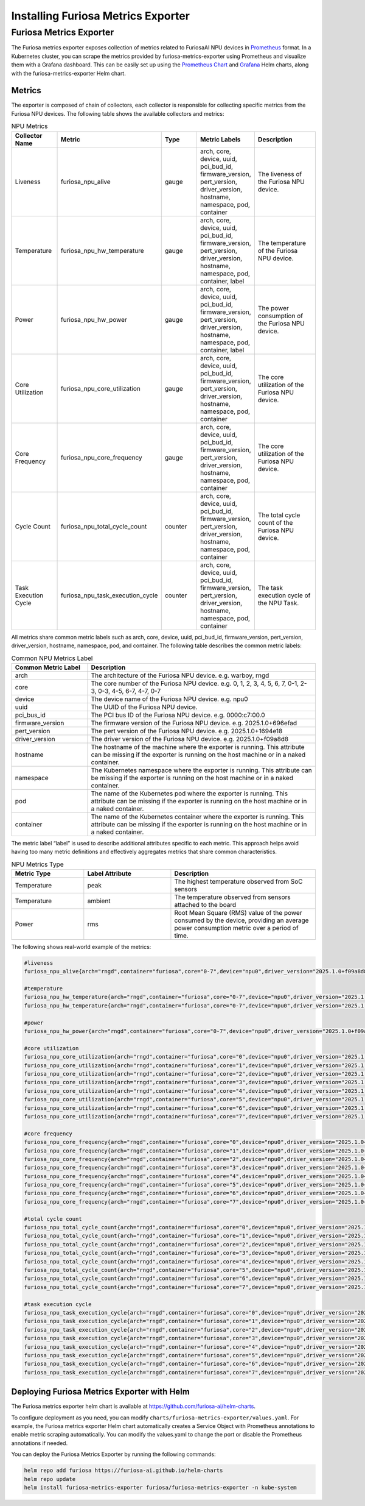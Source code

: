 .. _MetricsExporter:

###################################
Installing Furiosa Metrics Exporter
###################################


Furiosa Metrics Exporter
================================================================
The Furiosa metrics exporter exposes collection of metrics related to
FuriosaAI NPU devices in `Prometheus <https://prometheus.io/>`_ format.
In a Kubernetes cluster, you can scrape the metrics provided by furiosa-metrics-exporter
using Prometheus and visualize them with a Grafana dashboard.
This can be easily set up using the `Prometheus Chart <https://github.com/prometheus-community/helm-charts/tree/main/charts/prometheus>`_
and `Grafana <https://github.com/grafana/helm-charts/tree/main/charts/grafana>`_
Helm charts, along with the furiosa-metrics-exporter Helm chart.


Metrics
-----------------------------------
The exporter is composed of chain of collectors, each collector is responsible
for collecting specific metrics from the Furiosa NPU devices.
The following table shows the available collectors and metrics:


.. list-table:: NPU Metrics
   :align: center
   :widths: 100 100 100 100 200
   :header-rows: 1

   * - Collector Name
     - Metric
     - Type
     - Metric Labels
     - Description
   * - Liveness
     - furiosa_npu_alive
     - gauge
     - arch, core, device, uuid, pci_bud_id, firmware_version, pert_version, driver_version, hostname, namespace, pod, container
     - The liveness of the Furiosa NPU device.
   * - Temperature
     - furiosa_npu_hw_temperature
     - gauge
     - arch, core, device, uuid, pci_bud_id, firmware_version, pert_version, driver_version, hostname, namespace, pod, container, label
     - The temperature of the Furiosa NPU device.
   * - Power
     - furiosa_npu_hw_power
     - gauge
     - arch, core, device, uuid, pci_bud_id, firmware_version, pert_version, driver_version, hostname, namespace, pod, container, label
     - The power consumption of the Furiosa NPU device.
   * - Core Utilization
     - furiosa_npu_core_utilization
     - gauge
     - arch, core, device, uuid, pci_bud_id, firmware_version, pert_version, driver_version, hostname, namespace, pod, container
     - The core utilization of the Furiosa NPU device.
   * - Core Frequency
     - furiosa_npu_core_frequency
     - gauge
     - arch, core, device, uuid, pci_bud_id, firmware_version, pert_version, driver_version, hostname, namespace, pod, container
     - The core utilization of the Furiosa NPU device.
   * - Cycle Count
     - furiosa_npu_total_cycle_count
     - counter
     - arch, core, device, uuid, pci_bud_id, firmware_version, pert_version, driver_version, hostname, namespace, pod, container
     - The total cycle count of the Furiosa NPU device.
   * - Task Execution Cycle
     - furiosa_npu_task_execution_cycle
     - counter
     - arch, core, device, uuid, pci_bud_id, firmware_version, pert_version, driver_version, hostname, namespace, pod, container
     - The task execution cycle of the NPU Task.

All metrics share common metric labels such as arch, core, device, uuid, pci_bud_id, firmware_version, pert_version, driver_version, hostname, namespace, pod, and container.
The following table describes the common metric labels:

.. list-table:: Common NPU Metrics Label
   :align: center
   :widths: 100 300
   :header-rows: 1

   * - Common Metric Label
     - Description
   * - arch
     - The architecture of the Furiosa NPU device. e.g. warboy, rngd
   * - core
     - The core number of the Furiosa NPU device. e.g. 0, 1, 2, 3, 4, 5, 6, 7, 0-1, 2-3, 0-3, 4-5, 6-7, 4-7, 0-7
   * - device
     - The device name of the Furiosa NPU device. e.g. npu0
   * - uuid
     - The UUID of the Furiosa NPU device.
   * - pci_bus_id
     - The PCI bus ID of the Furiosa NPU device. e.g. 0000:c7:00.0
   * - firmware_version
     - The firmware version of the Furiosa NPU device. e.g. 2025.1.0+696efad
   * - pert_version
     - The pert version of the Furiosa NPU device. e.g. 2025.1.0+1694e18
   * - driver_version
     - The driver version of the Furiosa NPU device. e.g. 2025.1.0+f09a8d8
   * - hostname
     - The hostname of the machine where the exporter is running. This attribute can be missing if the exporter is running on the host machine or in a naked container.
   * - namespace
     - The Kubernetes namespace where the exporter is running. This attribute can be missing if the exporter is running on the host machine or in a naked container.
   * - pod
     - The name of the Kubernetes pod where the exporter is running. This attribute can be missing if the exporter is running on the host machine or in a naked container.
   * - container
     - The name of the Kubernetes container where the exporter is running. This attribute can be missing if the exporter is running on the host machine or in a naked container.

The metric label “label” is used to describe additional attributes specific to each metric.
This approach helps avoid having too many metric definitions and effectively aggregates metrics that share common characteristics.

.. list-table:: NPU Metrics Type
   :align: center
   :widths: 100 120 200
   :header-rows: 1

   * - Metric Type
     - Label Attribute
     - Description
   * - Temperature
     - peak
     - The highest temperature observed from SoC sensors
   * - Temperature
     - ambient
     - The temperature observed from sensors attached to the board
   * - Power
     - rms
     - Root Mean Square (RMS) value of the power consumed by the device, providing an average power consumption metric over a period of time.


The following shows real-world example of the metrics:

.. code-block:: sh

  #liveness
  furiosa_npu_alive{arch="rngd",container="furiosa",core="0-7",device="npu0",driver_version="2025.1.0+f09a8d8",firmware_version="2025.1.0+696efad",hostname="cntk002",namespace="default",pci_bus_id="0000:c7:00.0",pert_version="2025.1.0+1694e18",pod="furiosa",uuid="09512C86-0702-4303-8F40-474746474A40"} 1

  #temperature
  furiosa_npu_hw_temperature{arch="rngd",container="furiosa",core="0-7",device="npu0",driver_version="2025.1.0+f09a8d8",firmware_version="2025.1.0+696efad",hostname="cntk002",label="ambient",namespace="default",pci_bus_id="0000:c7:00.0",pert_version="2025.1.0+1694e18",pod="furiosa",uuid="09512C86-0702-4303-8F40-474746474A40"} 52
  furiosa_npu_hw_temperature{arch="rngd",container="furiosa",core="0-7",device="npu0",driver_version="2025.1.0+f09a8d8",firmware_version="2025.1.0+696efad",hostname="cntk002",label="peak",namespace="default",pci_bus_id="0000:c7:00.0",pert_version="2025.1.0+1694e18",pod="furiosa",uuid="09512C86-0702-4303-8F40-474746474A40"} 67.756

  #power
  furiosa_npu_hw_power{arch="rngd",container="furiosa",core="0-7",device="npu0",driver_version="2025.1.0+f09a8d8",firmware_version="2025.1.0+696efad",hostname="cntk002",label="rms",namespace="default",pci_bus_id="0000:c7:00.0",pert_version="2025.1.0+1694e18",pod="furiosa",uuid="09512C86-0702-4303-8F40-474746474A40"} 50

  #core utilization
  furiosa_npu_core_utilization{arch="rngd",container="furiosa",core="0",device="npu0",driver_version="2025.1.0+f09a8d8",firmware_version="2025.1.0+696efad",hostname="cntk002",namespace="default",pci_bus_id="0000:c7:00.0",pert_version="2025.1.0+1694e18",pod="furiosa",uuid="09512C86-0702-4303-8F40-474746474A40"} 99.68363645361265
  furiosa_npu_core_utilization{arch="rngd",container="furiosa",core="1",device="npu0",driver_version="2025.1.0+f09a8d8",firmware_version="2025.1.0+696efad",hostname="cntk002",namespace="default",pci_bus_id="0000:c7:00.0",pert_version="2025.1.0+1694e18",pod="furiosa",uuid="09512C86-0702-4303-8F40-474746474A40"} 99.68363645361265
  furiosa_npu_core_utilization{arch="rngd",container="furiosa",core="2",device="npu0",driver_version="2025.1.0+f09a8d8",firmware_version="2025.1.0+696efad",hostname="cntk002",namespace="default",pci_bus_id="0000:c7:00.0",pert_version="2025.1.0+1694e18",pod="furiosa",uuid="09512C86-0702-4303-8F40-474746474A40"} 99.68363645361265
  furiosa_npu_core_utilization{arch="rngd",container="furiosa",core="3",device="npu0",driver_version="2025.1.0+f09a8d8",firmware_version="2025.1.0+696efad",hostname="cntk002",namespace="default",pci_bus_id="0000:c7:00.0",pert_version="2025.1.0+1694e18",pod="furiosa",uuid="09512C86-0702-4303-8F40-474746474A40"} 99.68363645361265
  furiosa_npu_core_utilization{arch="rngd",container="furiosa",core="4",device="npu0",driver_version="2025.1.0+f09a8d8",firmware_version="2025.1.0+696efad",hostname="cntk002",namespace="default",pci_bus_id="0000:c7:00.0",pert_version="2025.1.0+1694e18",pod="furiosa",uuid="09512C86-0702-4303-8F40-474746474A40"} 99.6826341187199
  furiosa_npu_core_utilization{arch="rngd",container="furiosa",core="5",device="npu0",driver_version="2025.1.0+f09a8d8",firmware_version="2025.1.0+696efad",hostname="cntk002",namespace="default",pci_bus_id="0000:c7:00.0",pert_version="2025.1.0+1694e18",pod="furiosa",uuid="09512C86-0702-4303-8F40-474746474A40"} 99.6826341187199
  furiosa_npu_core_utilization{arch="rngd",container="furiosa",core="6",device="npu0",driver_version="2025.1.0+f09a8d8",firmware_version="2025.1.0+696efad",hostname="cntk002",namespace="default",pci_bus_id="0000:c7:00.0",pert_version="2025.1.0+1694e18",pod="furiosa",uuid="09512C86-0702-4303-8F40-474746474A40"} 99.6826341187199
  furiosa_npu_core_utilization{arch="rngd",container="furiosa",core="7",device="npu0",driver_version="2025.1.0+f09a8d8",firmware_version="2025.1.0+696efad",hostname="cntk002",namespace="default",pci_bus_id="0000:c7:00.0",pert_version="2025.1.0+1694e18",pod="furiosa",uuid="09512C86-0702-4303-8F40-474746474A40"} 99.6826341187199

  #core frequency
  furiosa_npu_core_frequency{arch="rngd",container="furiosa",core="0",device="npu0",driver_version="2025.1.0+f09a8d8",firmware_version="2025.1.0+696efad",hostname="cntk002",namespace="default",pci_bus_id="0000:c7:00.0",pert_version="2025.1.0+1694e18",pod="furiosa",uuid="09512C86-0702-4303-8F40-474746474A40"} 1750
  furiosa_npu_core_frequency{arch="rngd",container="furiosa",core="1",device="npu0",driver_version="2025.1.0+f09a8d8",firmware_version="2025.1.0+696efad",hostname="cntk002",namespace="default",pci_bus_id="0000:c7:00.0",pert_version="2025.1.0+1694e18",pod="furiosa",uuid="09512C86-0702-4303-8F40-474746474A40"} 1750
  furiosa_npu_core_frequency{arch="rngd",container="furiosa",core="2",device="npu0",driver_version="2025.1.0+f09a8d8",firmware_version="2025.1.0+696efad",hostname="cntk002",namespace="default",pci_bus_id="0000:c7:00.0",pert_version="2025.1.0+1694e18",pod="furiosa",uuid="09512C86-0702-4303-8F40-474746474A40"} 1750
  furiosa_npu_core_frequency{arch="rngd",container="furiosa",core="3",device="npu0",driver_version="2025.1.0+f09a8d8",firmware_version="2025.1.0+696efad",hostname="cntk002",namespace="default",pci_bus_id="0000:c7:00.0",pert_version="2025.1.0+1694e18",pod="furiosa",uuid="09512C86-0702-4303-8F40-474746474A40"} 1750
  furiosa_npu_core_frequency{arch="rngd",container="furiosa",core="4",device="npu0",driver_version="2025.1.0+f09a8d8",firmware_version="2025.1.0+696efad",hostname="cntk002",namespace="default",pci_bus_id="0000:c7:00.0",pert_version="2025.1.0+1694e18",pod="furiosa",uuid="09512C86-0702-4303-8F40-474746474A40"} 1750
  furiosa_npu_core_frequency{arch="rngd",container="furiosa",core="5",device="npu0",driver_version="2025.1.0+f09a8d8",firmware_version="2025.1.0+696efad",hostname="cntk002",namespace="default",pci_bus_id="0000:c7:00.0",pert_version="2025.1.0+1694e18",pod="furiosa",uuid="09512C86-0702-4303-8F40-474746474A40"} 1750
  furiosa_npu_core_frequency{arch="rngd",container="furiosa",core="6",device="npu0",driver_version="2025.1.0+f09a8d8",firmware_version="2025.1.0+696efad",hostname="cntk002",namespace="default",pci_bus_id="0000:c7:00.0",pert_version="2025.1.0+1694e18",pod="furiosa",uuid="09512C86-0702-4303-8F40-474746474A40"} 1750
  furiosa_npu_core_frequency{arch="rngd",container="furiosa",core="7",device="npu0",driver_version="2025.1.0+f09a8d8",firmware_version="2025.1.0+696efad",hostname="cntk002",namespace="default",pci_bus_id="0000:c7:00.0",pert_version="2025.1.0+1694e18",pod="furiosa",uuid="09512C86-0702-4303-8F40-474746474A40"} 1750

  #total cycle count
  furiosa_npu_total_cycle_count{arch="rngd",container="furiosa",core="0",device="npu0",driver_version="2025.1.0+f09a8d8",firmware_version="2025.1.0+696efad",hostname="cntk002",namespace="default",pci_bus_id="0000:c7:00.0",pert_version="2025.1.0+1694e18",pod="furiosa",uuid="09512C86-0702-4303-8F40-474746474A40"} 1.7242541456e+10
  furiosa_npu_total_cycle_count{arch="rngd",container="furiosa",core="1",device="npu0",driver_version="2025.1.0+f09a8d8",firmware_version="2025.1.0+696efad",hostname="cntk002",namespace="default",pci_bus_id="0000:c7:00.0",pert_version="2025.1.0+1694e18",pod="furiosa",uuid="09512C86-0702-4303-8F40-474746474A40"} 1.7242541456e+10
  furiosa_npu_total_cycle_count{arch="rngd",container="furiosa",core="2",device="npu0",driver_version="2025.1.0+f09a8d8",firmware_version="2025.1.0+696efad",hostname="cntk002",namespace="default",pci_bus_id="0000:c7:00.0",pert_version="2025.1.0+1694e18",pod="furiosa",uuid="09512C86-0702-4303-8F40-474746474A40"} 1.7242541456e+10
  furiosa_npu_total_cycle_count{arch="rngd",container="furiosa",core="3",device="npu0",driver_version="2025.1.0+f09a8d8",firmware_version="2025.1.0+696efad",hostname="cntk002",namespace="default",pci_bus_id="0000:c7:00.0",pert_version="2025.1.0+1694e18",pod="furiosa",uuid="09512C86-0702-4303-8F40-474746474A40"} 1.7242541456e+10
  furiosa_npu_total_cycle_count{arch="rngd",container="furiosa",core="4",device="npu0",driver_version="2025.1.0+f09a8d8",firmware_version="2025.1.0+696efad",hostname="cntk002",namespace="default",pci_bus_id="0000:c7:00.0",pert_version="2025.1.0+1694e18",pod="furiosa",uuid="09512C86-0702-4303-8F40-474746474A40"} 1.7175902913e+10
  furiosa_npu_total_cycle_count{arch="rngd",container="furiosa",core="5",device="npu0",driver_version="2025.1.0+f09a8d8",firmware_version="2025.1.0+696efad",hostname="cntk002",namespace="default",pci_bus_id="0000:c7:00.0",pert_version="2025.1.0+1694e18",pod="furiosa",uuid="09512C86-0702-4303-8F40-474746474A40"} 1.7175902913e+10
  furiosa_npu_total_cycle_count{arch="rngd",container="furiosa",core="6",device="npu0",driver_version="2025.1.0+f09a8d8",firmware_version="2025.1.0+696efad",hostname="cntk002",namespace="default",pci_bus_id="0000:c7:00.0",pert_version="2025.1.0+1694e18",pod="furiosa",uuid="09512C86-0702-4303-8F40-474746474A40"} 1.7175902913e+10
  furiosa_npu_total_cycle_count{arch="rngd",container="furiosa",core="7",device="npu0",driver_version="2025.1.0+f09a8d8",firmware_version="2025.1.0+696efad",hostname="cntk002",namespace="default",pci_bus_id="0000:c7:00.0",pert_version="2025.1.0+1694e18",pod="furiosa",uuid="09512C86-0702-4303-8F40-474746474A40"} 1.7175902913e+10

  #task execution cycle
  furiosa_npu_task_execution_cycle{arch="rngd",container="furiosa",core="0",device="npu0",driver_version="2025.1.0+f09a8d8",firmware_version="2025.1.0+696efad",hostname="cntk002",namespace="default",pci_bus_id="0000:c7:00.0",pert_version="2025.1.0+1694e18",pod="furiosa",uuid="09512C86-0702-4303-8F40-474746474A40"} 5.686392711e+09
  furiosa_npu_task_execution_cycle{arch="rngd",container="furiosa",core="1",device="npu0",driver_version="2025.1.0+f09a8d8",firmware_version="2025.1.0+696efad",hostname="cntk002",namespace="default",pci_bus_id="0000:c7:00.0",pert_version="2025.1.0+1694e18",pod="furiosa",uuid="09512C86-0702-4303-8F40-474746474A40"} 5.686392711e+09
  furiosa_npu_task_execution_cycle{arch="rngd",container="furiosa",core="2",device="npu0",driver_version="2025.1.0+f09a8d8",firmware_version="2025.1.0+696efad",hostname="cntk002",namespace="default",pci_bus_id="0000:c7:00.0",pert_version="2025.1.0+1694e18",pod="furiosa",uuid="09512C86-0702-4303-8F40-474746474A40"} 5.686392711e+09
  furiosa_npu_task_execution_cycle{arch="rngd",container="furiosa",core="3",device="npu0",driver_version="2025.1.0+f09a8d8",firmware_version="2025.1.0+696efad",hostname="cntk002",namespace="default",pci_bus_id="0000:c7:00.0",pert_version="2025.1.0+1694e18",pod="furiosa",uuid="09512C86-0702-4303-8F40-474746474A40"} 5.686392711e+09
  furiosa_npu_task_execution_cycle{arch="rngd",container="furiosa",core="4",device="npu0",driver_version="2025.1.0+f09a8d8",firmware_version="2025.1.0+696efad",hostname="cntk002",namespace="default",pci_bus_id="0000:c7:00.0",pert_version="2025.1.0+1694e18",pod="furiosa",uuid="09512C86-0702-4303-8F40-474746474A40"} 5.685170235e+09
  furiosa_npu_task_execution_cycle{arch="rngd",container="furiosa",core="5",device="npu0",driver_version="2025.1.0+f09a8d8",firmware_version="2025.1.0+696efad",hostname="cntk002",namespace="default",pci_bus_id="0000:c7:00.0",pert_version="2025.1.0+1694e18",pod="furiosa",uuid="09512C86-0702-4303-8F40-474746474A40"} 5.685170235e+09
  furiosa_npu_task_execution_cycle{arch="rngd",container="furiosa",core="6",device="npu0",driver_version="2025.1.0+f09a8d8",firmware_version="2025.1.0+696efad",hostname="cntk002",namespace="default",pci_bus_id="0000:c7:00.0",pert_version="2025.1.0+1694e18",pod="furiosa",uuid="09512C86-0702-4303-8F40-474746474A40"} 5.685170235e+09
  furiosa_npu_task_execution_cycle{arch="rngd",container="furiosa",core="7",device="npu0",driver_version="2025.1.0+f09a8d8",firmware_version="2025.1.0+696efad",hostname="cntk002",namespace="default",pci_bus_id="0000:c7:00.0",pert_version="2025.1.0+1694e18",pod="furiosa",uuid="09512C86-0702-4303-8F40-474746474A40"} 5.685170235e+09



Deploying Furiosa Metrics Exporter with Helm
---------------------------------------------------------
The Furiosa metrics exporter helm chart is available at https://github.com/furiosa-ai/helm-charts.

To configure deployment as you need, you can modify ``charts/furiosa-metrics-exporter/values.yaml``.
For example, the Furiosa metrics exporter Helm chart automatically creates a Service Object with Prometheus annotations to enable metric scraping automatically.
You can modify the values.yaml to change the port or disable the Prometheus annotations if needed.

You can deploy the Furiosa Metrics Exporter by running the following commands:

.. code-block:: sh

    helm repo add furiosa https://furiosa-ai.github.io/helm-charts
    helm repo update
    helm install furiosa-metrics-exporter furiosa/furiosa-metrics-exporter -n kube-system

